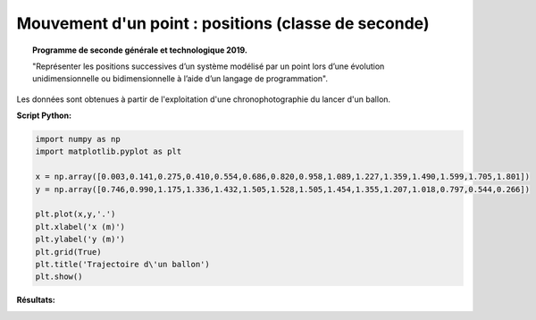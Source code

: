 ====================================================
Mouvement d'un point : positions (classe de seconde)
====================================================

.. topic:: Programme de seconde générale et technologique 2019.

   "Représenter les positions successives d’un système modélisé par un point lors
   d’une évolution unidimensionnelle ou bidimensionnelle à l’aide d’un langage de programmation".

Les données sont obtenues à partir de l'exploitation d'une chronophotographie du lancer d'un ballon.


:Script Python:


.. code:: python

   import numpy as np
   import matplotlib.pyplot as plt

   x = np.array([0.003,0.141,0.275,0.410,0.554,0.686,0.820,0.958,1.089,1.227,1.359,1.490,1.599,1.705,1.801])
   y = np.array([0.746,0.990,1.175,1.336,1.432,1.505,1.528,1.505,1.454,1.355,1.207,1.018,0.797,0.544,0.266])

   plt.plot(x,y,'.')
   plt.xlabel('x (m)')
   plt.ylabel('y (m)')
   plt.grid(True)
   plt.title('Trajectoire d\'un ballon')
   plt.show()

:Résultats:


.. image:: images/Exemple_Mouvement_points.png
   :width: 539 px
   :height: 385px
   :scale: 100 %
   :alt: alternate text
   :align: center

